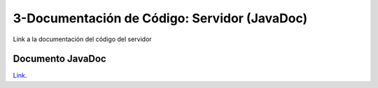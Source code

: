 3-Documentación de Código: Servidor (JavaDoc)
===========================================

Link a la documentación del código del servidor


Documento JavaDoc
--------------------

`Link`_.

.. _Link: file:../../../DocumentacionCodigoServidor/html/index.html
